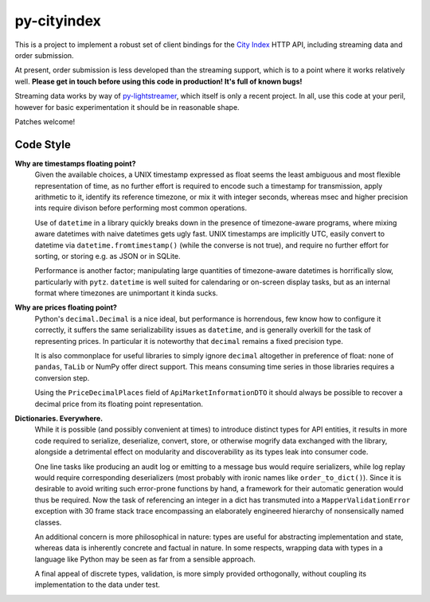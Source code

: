 ============
py-cityindex
============

This is a project to implement a robust set of client bindings for the
`City Index <http://www.cityindex.co.uk/>`_ HTTP API, including streaming data
and order submission.

At present, order submission is less developed than the streaming support,
which is to a point where it works relatively well. **Please get in touch
before using this code in production! It's full of known bugs!**

Streaming data works by way of
`py-lightstreamer <http://github.com/dw/py-lightstreamer/>`_, which itself is
only a recent project. In all, use this code at your peril, however for basic
experimentation it should be in reasonable shape.

Patches welcome!


Code Style
^^^^^^^^^^

**Why are timestamps floating point?**
    Given the available choices, a UNIX timestamp expressed as float seems the
    least ambiguous and most flexible representation of time, as no further
    effort is required to encode such a timestamp for transmission, apply
    arithmetic to it, identify its reference timezone, or mix it with integer
    seconds, whereas msec and higher precision ints require divison before
    performing most common operations.

    Use of ``datetime`` in a library quickly breaks down in the presence of
    timezone-aware programs, where mixing aware datetimes with naive datetimes
    gets ugly fast. UNIX timestamps are implicitly UTC, easily convert to
    datetime via ``datetime.fromtimestamp()`` (while the converse is not true),
    and require no further effort for sorting, or storing e.g. as JSON or in
    SQLite.

    Performance is another factor; manipulating large quantities of
    timezone-aware datetimes is horrifically slow, particularly with ``pytz``.
    ``datetime`` is well suited for calendaring or on-screen display tasks, but
    as an internal format where timezones are unimportant it kinda sucks.

**Why are prices floating point?**
    Python's ``decimal.Decimal`` is a nice ideal, but performance is
    horrendous, few know how to configure it correctly, it suffers the same
    serializability issues as ``datetime``, and is generally overkill for the
    task of representing prices. In particular it is noteworthy that
    ``decimal`` remains a fixed precision type.

    It is also commonplace for useful libraries to simply ignore ``decimal``
    altogether in preference of float: none of ``pandas``, ``TaLib`` or NumPy
    offer direct support. This means consuming time series in those libraries
    requires a conversion step.

    Using the ``PriceDecimalPlaces`` field of ``ApiMarketInformationDTO`` it
    should always be possible to recover a decimal price from its floating
    point representation.

**Dictionaries. Everywhere.**
    While it is possible (and possibly convenient at times) to introduce
    distinct types for API entities, it results in more code required to
    serialize, deserialize, convert, store, or otherwise mogrify data exchanged
    with the library, alongside a detrimental effect on modularity and
    discoverability as its types leak into consumer code.

    One line tasks like producing an audit log or emitting to a message bus
    would require serializers, while log replay would require corresponding
    deserializers (most probably with ironic names like ``order_to_dict()``).
    Since it is desirable to avoid writing such error-prone functions by hand,
    a framework for their automatic generation would thus be required. Now the
    task of referencing an integer in a dict has transmuted into a
    ``MapperValidationError`` exception with 30 frame stack trace encompassing
    an elaborately engineered hierarchy of nonsensically named classes.

    An additional concern is more philosophical in nature: types are useful for
    abstracting implementation and state, whereas data is inherently concrete
    and factual in nature. In some respects, wrapping data with types in a
    language like Python may be seen as far from a sensible approach.

    A final appeal of discrete types, validation, is more simply provided
    orthogonally, without coupling its implementation to the data under test.
